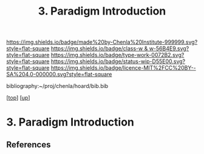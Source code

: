 #   -*- mode: org; fill-column: 60 -*-

#+TITLE: 3. Paradigm Introduction
#+STARTUP: showall
#+TOC: headlines 4
#+PROPERTY: filename
#+LINK: pdf   pdfview:~/proj/chenla/hoard/lib/

[[https://img.shields.io/badge/made%20by-Chenla%20Institute-999999.svg?style=flat-square]] 
[[https://img.shields.io/badge/class-w & w-56B4E9.svg?style=flat-square]]
[[https://img.shields.io/badge/type-work-0072B2.svg?style=flat-square]]
[[https://img.shields.io/badge/status-wip-D55E00.svg?style=flat-square]]
[[https://img.shields.io/badge/licence-MIT%2FCC%20BY--SA%204.0-000000.svg?style=flat-square]]

bibliography:~/proj/chenla/hoard/bib.bib

[[[../../index.org][top]]] [[[../index.org][up]]]

* 3. Paradigm Introduction
:PROPERTIES:
:CUSTOM_ID:
:Name:     /home/deerpig/proj/chenla/warp/01/01/03/intro.org
:Created:  2018-05-26T18:55@Prek Leap (11.642600N-104.919210W)
:ID:       59d578ee-2e90-4bb4-a3f1-ad38c21a8865
:VER:      580607772.032204960
:GEO:      48P-491193-1287029-15
:BXID:     proj:UCE6-4061
:Class:    primer
:Type:     work
:Status:   wip
:Licence:  MIT/CC BY-SA 4.0
:END:



** References


